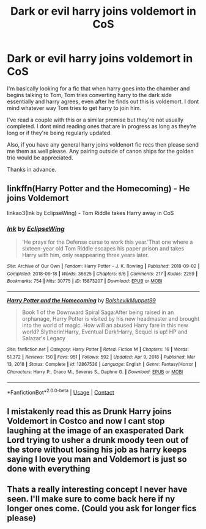 #+TITLE: Dark or evil harry joins voldemort in CoS

* Dark or evil harry joins voldemort in CoS
:PROPERTIES:
:Author: Samaira_Herondale
:Score: 5
:DateUnix: 1613217351.0
:DateShort: 2021-Feb-13
:FlairText: Request
:END:
I'm basically looking for a fic that when harry goes into the chamber and begins talking to Tom, Tom tries converting harry to the dark side essentially and harry agrees, even after he finds out this is voldemort. I dont mind whatever way Tom tries to get harry to join him.

I've read a couple with this or a similar premise but they're not usually completed. I dont mind reading ones that are in progress as long as they're long or if they're being regularly updated.

Also, if you have any general harry joins voldenort fic recs then please send me them as well please. Any pairing outside of canon ships for the golden trio would be appreciated.

Thanks in advance.


** linkffn(Harry Potter and the Homecoming) - He joins Voldemort

linkao3(Ink by EclipseWing) - Tom Riddle takes Harry away in CoS
:PROPERTIES:
:Author: redpxtato
:Score: 3
:DateUnix: 1613238415.0
:DateShort: 2021-Feb-13
:END:

*** [[https://archiveofourown.org/works/15873207][*/Ink/*]] by [[https://www.archiveofourown.org/users/EclipseWing/pseuds/EclipseWing][/EclipseWing/]]

#+begin_quote
  'He prays for the Defense curse to work this year.'That one where a sixteen-year old Tom Riddle escapes his paper prison and takes Harry with him, only reappearing three years later.
#+end_quote

^{/Site/:} ^{Archive} ^{of} ^{Our} ^{Own} ^{*|*} ^{/Fandom/:} ^{Harry} ^{Potter} ^{-} ^{J.} ^{K.} ^{Rowling} ^{*|*} ^{/Published/:} ^{2018-09-02} ^{*|*} ^{/Completed/:} ^{2018-09-18} ^{*|*} ^{/Words/:} ^{36625} ^{*|*} ^{/Chapters/:} ^{6/6} ^{*|*} ^{/Comments/:} ^{217} ^{*|*} ^{/Kudos/:} ^{2259} ^{*|*} ^{/Bookmarks/:} ^{754} ^{*|*} ^{/Hits/:} ^{30775} ^{*|*} ^{/ID/:} ^{15873207} ^{*|*} ^{/Download/:} ^{[[https://archiveofourown.org/downloads/15873207/Ink.epub?updated_at=1611964657][EPUB]]} ^{or} ^{[[https://archiveofourown.org/downloads/15873207/Ink.mobi?updated_at=1611964657][MOBI]]}

--------------

[[https://www.fanfiction.net/s/12867536/1/][*/Harry Potter and the Homecoming/*]] by [[https://www.fanfiction.net/u/10461539/BolshevikMuppet99][/BolshevikMuppet99/]]

#+begin_quote
  Book 1 of the Downward Spiral Saga:After being raised in an orphanage, Harry Potter is visited by his new headmaster and brought into the world of magic. How will an abused Harry fare in this new world? Slytherin!Harry, Eventual Dark!Harry, Sequel is up! HP and Salazar's Legacy
#+end_quote

^{/Site/:} ^{fanfiction.net} ^{*|*} ^{/Category/:} ^{Harry} ^{Potter} ^{*|*} ^{/Rated/:} ^{Fiction} ^{M} ^{*|*} ^{/Chapters/:} ^{16} ^{*|*} ^{/Words/:} ^{51,372} ^{*|*} ^{/Reviews/:} ^{150} ^{*|*} ^{/Favs/:} ^{951} ^{*|*} ^{/Follows/:} ^{592} ^{*|*} ^{/Updated/:} ^{Apr} ^{9,} ^{2018} ^{*|*} ^{/Published/:} ^{Mar} ^{13,} ^{2018} ^{*|*} ^{/Status/:} ^{Complete} ^{*|*} ^{/id/:} ^{12867536} ^{*|*} ^{/Language/:} ^{English} ^{*|*} ^{/Genre/:} ^{Fantasy/Horror} ^{*|*} ^{/Characters/:} ^{Harry} ^{P.,} ^{Draco} ^{M.,} ^{Severus} ^{S.,} ^{Daphne} ^{G.} ^{*|*} ^{/Download/:} ^{[[http://www.ff2ebook.com/old/ffn-bot/index.php?id=12867536&source=ff&filetype=epub][EPUB]]} ^{or} ^{[[http://www.ff2ebook.com/old/ffn-bot/index.php?id=12867536&source=ff&filetype=mobi][MOBI]]}

--------------

*FanfictionBot*^{2.0.0-beta} | [[https://github.com/FanfictionBot/reddit-ffn-bot/wiki/Usage][Usage]] | [[https://www.reddit.com/message/compose?to=tusing][Contact]]
:PROPERTIES:
:Author: FanfictionBot
:Score: 1
:DateUnix: 1613238450.0
:DateShort: 2021-Feb-13
:END:


** I mistakenly read this as Drunk Harry joins Voldemort in Costco and now I cant stop laughing at the image of an exasperated Dark Lord trying to usher a drunk moody teen out of the store without losing his job as harry keeps saying I love you man and Voldemort is just so done with everything
:PROPERTIES:
:Author: Corvidaeyn
:Score: 2
:DateUnix: 1613258206.0
:DateShort: 2021-Feb-14
:END:


** Thats a really interesting concept I never have seen. I'll make sure to come back here if ny longer ones come. (Could you ask for longer fics please)
:PROPERTIES:
:Author: Ravvvvvy
:Score: 1
:DateUnix: 1613257841.0
:DateShort: 2021-Feb-14
:END:
